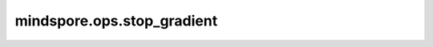 mindspore.ops.stop_gradient
===========================

.. py:function:: mindspore.ops.stop_gradient(value)

    用于消除某个值对梯度的影响，例如截断来自于函数输出的梯度传播。更多细节请参考 `Stop Gradient <https://www.mindspore.cn/tutorials/zh-CN/r2.3.q1/beginner/autograd.html#stop-gradient>`_ 。

    参数：
        - **value** (Any) - 需要被消除梯度影响的值。

    返回：
        一个与 `value` 相同的值。
